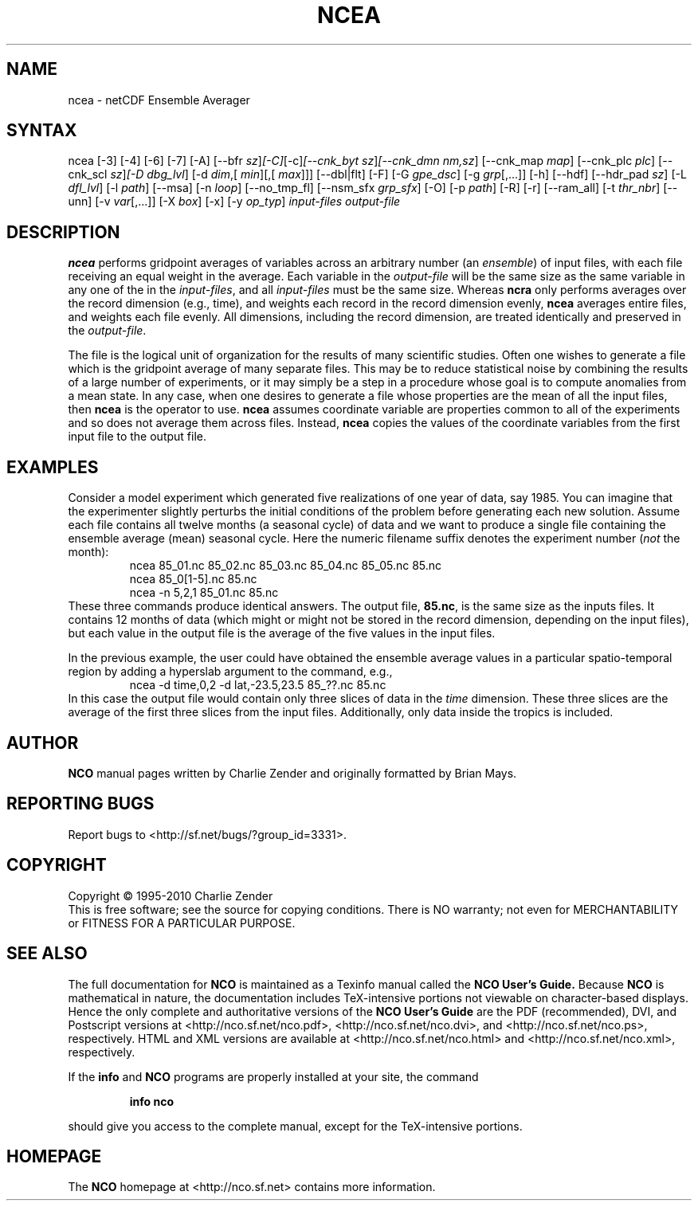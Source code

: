 .\" $Header: /data/zender/nco_20150216/nco/man/ncea.1,v 1.28 2014-01-06 06:46:04 zender Exp $ -*-nroff-*-
.\" Purpose: ROFF man page for ncea
.\" Usage:
.\" nroff -man ~/nco/man/ncea.1 | less
.TH NCEA 1
.SH NAME
ncea \- netCDF Ensemble Averager
.SH SYNTAX
ncea [\-3] [\-4] [\-6] [\-7] [\-A] [\-\-bfr
.IR sz ] [\-C] [\-c] [\-\-cnk_byt
.IR sz ] [\-\-cnk_dmn 
.IR nm,sz ]
[\-\-cnk_map 
.IR map ]
[\-\-cnk_plc 
.IR plc ]
[\-\-cnk_scl 
.IR sz ] [\-D 
.IR dbg_lvl ]
[\-d 
.IR dim ,[
.IR min ][,[
.IR max ]]]
[\-\-dbl|flt] [\-F] [\-G
.IR gpe_dsc ]
[\-g  
.IR grp [,...]]
[\-h] [\-\-hdf] [\-\-hdr_pad
.IR sz ]
[\-L 
.IR dfl_lvl ] 
[\-l 
.IR path ]
[\-\-msa] [\-n 
.IR loop ]
[\-\-no_tmp_fl] [\-\-nsm_sfx
.IR grp_sfx ]
[\-O] [\-p 
.IR path ]
[\-R] [\-r] [\-\-ram_all] [\-t
.IR thr_nbr ]
[\--unn] [\-v 
.IR var [,...]]
[\-X 
.IR box ] 
[\-x] [\-y 
.IR op_typ ]
.I input-files
.I output-file
.SH DESCRIPTION
.PP
.B ncea
performs gridpoint averages of variables across an arbitrary
number (an 
.IR ensemble )
of input files, with each file receiving an
equal weight in the average.
Each variable in the 
.I output-file
will be the same size as the same
variable in any one of the in the 
.IR input-files ,
and all
.I input-files
must be the same size. 
Whereas 
.B ncra
only performs averages over the record dimension
(e.g., time), and weights each record in the record dimension evenly, 
.B ncea
averages entire files, and weights each file evenly.
All dimensions, including the record dimension, are treated identically
and preserved in the 
.IR output-file .
.PP
The file is the logical unit of organization for the results of many
scientific studies.
Often one wishes to generate a file which is the gridpoint average of
many separate files. 
This may be to reduce statistical noise by combining the results of a
large number of experiments, or it may simply be a step in a procedure
whose goal is to compute anomalies from a mean state. 
In any case, when one desires to generate a file whose properties are
the mean of all the input files, then 
.B ncea
is the operator to
use. 
.B ncea
assumes coordinate variable are properties common to all of
the experiments and so does not average them across files.
Instead, 
.B ncea
copies the values of the coordinate variables from
the first input file to the output file.
.SH EXAMPLES
.PP
Consider a model experiment which generated five realizations of one
year of data, say 1985.
You can imagine that the experimenter slightly perturbs the
initial conditions of the problem before generating each new solution.  
Assume each file contains all twelve months (a seasonal cycle) of data
and we want to produce a single file containing the ensemble average
(mean) seasonal cycle.  
Here the numeric filename suffix denotes the experiment number
(\c
.I not
the month):
.RS
ncea 85_01.nc 85_02.nc 85_03.nc 85_04.nc 85_05.nc 85.nc
.br
ncea 85_0[1-5].nc 85.nc
.br
ncea \-n 5,2,1 85_01.nc 85.nc
.RE
These three commands produce identical answers.
The output file, 
.BR 85.nc ,
is the same size as the inputs files.
It contains 12 months of data (which might or might not be stored in the
record dimension, depending on the input files), but each value in the
output file is the average of the five values in the input files.
.PP
In the previous example, the user could have obtained the ensemble
average values in a particular spatio-temporal region by adding a 
hyperslab argument to the command, e.g.,
.RS
ncea \-d time,0,2 \-d lat,\-23.5,23.5 85_??.nc 85.nc
.RE
In this case the output file would contain only three slices of data in
the 
.I time
dimension. 
These three slices are the average of the first three slices from the
input files.
Additionally, only data inside the tropics is included.

.\" NB: Append man_end.txt here
.\" $Header: /data/zender/nco_20150216/nco/man/ncea.1,v 1.28 2014-01-06 06:46:04 zender Exp $ -*-nroff-*-
.\" Purpose: Trailer file for common ending to NCO man pages
.\" Usage: 
.\" Append this file to end of NCO man pages immediately after marker
.\" that says "Append man_end.txt here"
.SH AUTHOR
.B NCO
manual pages written by Charlie Zender and originally formatted by Brian Mays.

.SH "REPORTING BUGS"
Report bugs to <http://sf.net/bugs/?group_id=3331>.

.SH COPYRIGHT
Copyright \(co 1995-2010 Charlie Zender
.br
This is free software; see the source for copying conditions.  There is NO
warranty; not even for MERCHANTABILITY or FITNESS FOR A PARTICULAR PURPOSE.

.SH "SEE ALSO"
The full documentation for
.B NCO
is maintained as a Texinfo manual called the 
.B NCO User's Guide.
Because 
.B NCO
is mathematical in nature, the documentation includes TeX-intensive
portions not viewable on character-based displays. 
Hence the only complete and authoritative versions of the 
.B NCO User's Guide 
are the PDF (recommended), DVI, and Postscript versions at
<http://nco.sf.net/nco.pdf>, <http://nco.sf.net/nco.dvi>,
and <http://nco.sf.net/nco.ps>, respectively.
HTML and XML versions
are available at <http://nco.sf.net/nco.html> and
<http://nco.sf.net/nco.xml>, respectively.

If the
.B info
and
.B NCO
programs are properly installed at your site, the command
.IP
.B info nco
.PP
should give you access to the complete manual, except for the
TeX-intensive portions.

.SH HOMEPAGE
The 
.B NCO
homepage at <http://nco.sf.net> contains more information.
